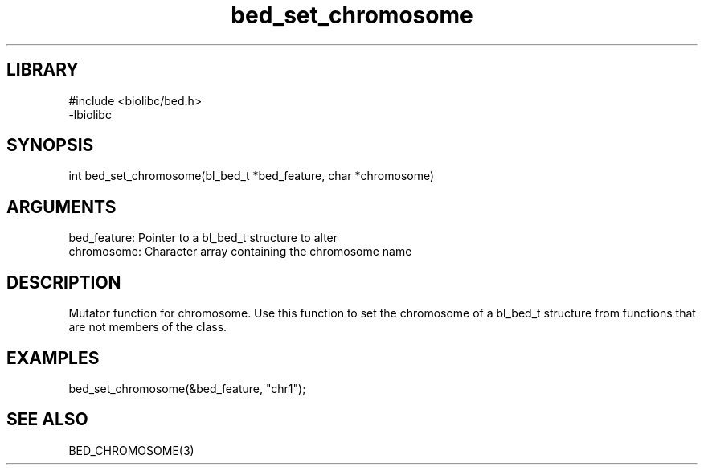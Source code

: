 \" Generated by c2man from bed_set_chromosome.c
.TH bed_set_chromosome 3

.SH LIBRARY
\" Indicate #includes, library name, -L and -l flags
.nf
.na
#include <biolibc/bed.h>
-lbiolibc
.ad
.fi

\" Convention:
\" Underline anything that is typed verbatim - commands, etc.
.SH SYNOPSIS
.PP
.nf 
.na
int     bed_set_chromosome(bl_bed_t *bed_feature, char *chromosome)
.ad
.fi

.SH ARGUMENTS
.nf
.na
bed_feature:    Pointer to a bl_bed_t structure to alter
chromosome:     Character array containing the chromosome name
.ad
.fi

.SH DESCRIPTION

Mutator function for chromosome.  Use this function to set the
chromosome of a bl_bed_t structure from functions that are
not members of the class.

.SH EXAMPLES
.nf
.na

bed_set_chromosome(&bed_feature, "chr1");
.ad
.fi

.SH SEE ALSO

BED_CHROMOSOME(3)

